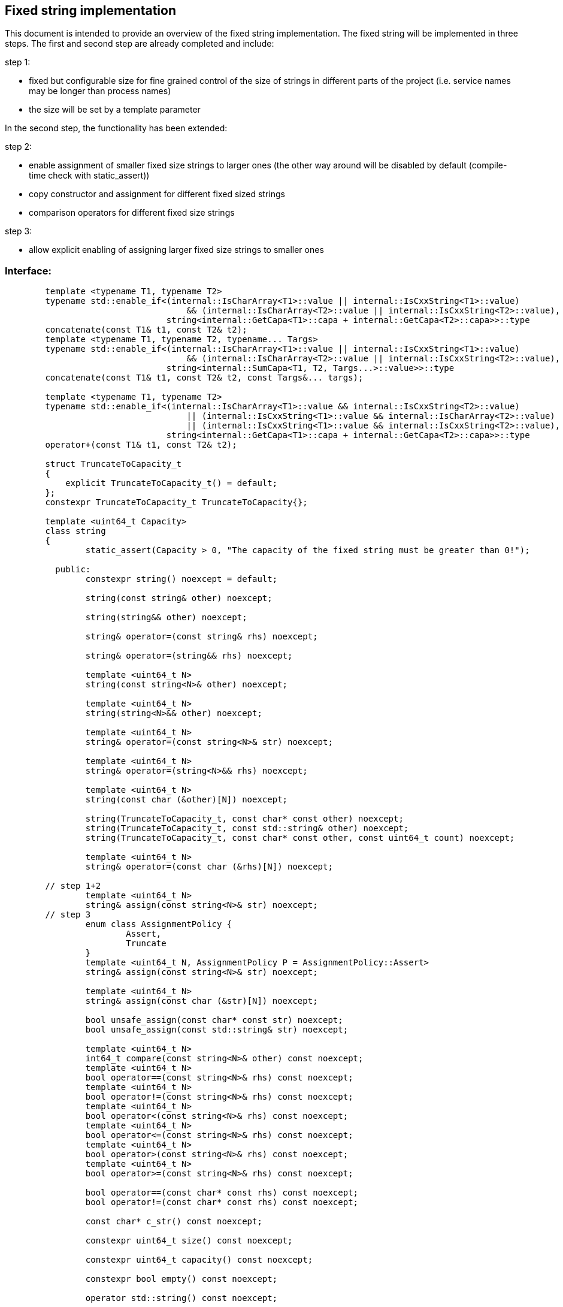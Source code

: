 // Copyright (c) 2019 by Robert Bosch GmbH. All rights reserved.
//
// Licensed under the Apache License, Version 2.0 (the "License");
// you may not use this file except in compliance with the License.
// You may obtain a copy of the License at
//
//     http://www.apache.org/licenses/LICENSE-2.0
//
// Unless required by applicable law or agreed to in writing, software
// distributed under the License is distributed on an "AS IS" BASIS,
// WITHOUT WARRANTIES OR CONDITIONS OF ANY KIND, either express or implied.
// See the License for the specific language governing permissions and
// limitations under the License.

== Fixed string implementation
This document is intended to provide an overview of the fixed string implementation. The fixed string will be implemented in three steps. The first and second step are already completed and include:

.step 1:
* fixed but configurable size for fine grained control of the size of strings in different parts of the project (i.e. service names may be longer than process names) 
* the size will be set by a template parameter
		
In the second step, the functionality has been extended:

.step 2:
* enable assignment of smaller fixed size strings to larger ones (the other way around will be disabled by default (compile-time check with static_assert))
* copy constructor and assignment for different fixed sized strings
* comparison operators for different fixed size strings

.step 3:
* allow explicit enabling of assigning larger fixed size strings to smaller ones

=== Interface:
----
	template <typename T1, typename T2>
	typename std::enable_if<(internal::IsCharArray<T1>::value || internal::IsCxxString<T1>::value)
	                            && (internal::IsCharArray<T2>::value || internal::IsCxxString<T2>::value),
	                        string<internal::GetCapa<T1>::capa + internal::GetCapa<T2>::capa>>::type
	concatenate(const T1& t1, const T2& t2);
	template <typename T1, typename T2, typename... Targs>
	typename std::enable_if<(internal::IsCharArray<T1>::value || internal::IsCxxString<T1>::value)
	                            && (internal::IsCharArray<T2>::value || internal::IsCxxString<T2>::value),
	                        string<internal::SumCapa<T1, T2, Targs...>::value>>::type
	concatenate(const T1& t1, const T2& t2, const Targs&... targs);

	template <typename T1, typename T2>
	typename std::enable_if<(internal::IsCharArray<T1>::value && internal::IsCxxString<T2>::value)
	                            || (internal::IsCxxString<T1>::value && internal::IsCharArray<T2>::value)
	                            || (internal::IsCxxString<T1>::value && internal::IsCxxString<T2>::value),
	                        string<internal::GetCapa<T1>::capa + internal::GetCapa<T2>::capa>>::type
	operator+(const T1& t1, const T2& t2);

	struct TruncateToCapacity_t
	{
	    explicit TruncateToCapacity_t() = default;
	};
	constexpr TruncateToCapacity_t TruncateToCapacity{};
	
	template <uint64_t Capacity>
	class string
	{
		static_assert(Capacity > 0, "The capacity of the fixed string must be greater than 0!");

	  public:
		constexpr string() noexcept = default;

		string(const string& other) noexcept;

		string(string&& other) noexcept;

		string& operator=(const string& rhs) noexcept;

		string& operator=(string&& rhs) noexcept;

		template <uint64_t N>
		string(const string<N>& other) noexcept;

		template <uint64_t N>
		string(string<N>&& other) noexcept;

		template <uint64_t N>
		string& operator=(const string<N>& str) noexcept;

		template <uint64_t N>
		string& operator=(string<N>&& rhs) noexcept;

		template <uint64_t N>
		string(const char (&other)[N]) noexcept;

		string(TruncateToCapacity_t, const char* const other) noexcept;
		string(TruncateToCapacity_t, const std::string& other) noexcept;
		string(TruncateToCapacity_t, const char* const other, const uint64_t count) noexcept;

		template <uint64_t N>
		string& operator=(const char (&rhs)[N]) noexcept;
	
	// step 1+2
		template <uint64_t N>
		string& assign(const string<N>& str) noexcept;
	// step 3
		enum class AssignmentPolicy {
			Assert,
			Truncate
		}
		template <uint64_t N, AssignmentPolicy P = AssignmentPolicy::Assert>
		string& assign(const string<N>& str) noexcept;
		
		template <uint64_t N>
		string& assign(const char (&str)[N]) noexcept;

		bool unsafe_assign(const char* const str) noexcept;
		bool unsafe_assign(const std::string& str) noexcept;
		
		template <uint64_t N>
		int64_t compare(const string<N>& other) const noexcept;
		template <uint64_t N>
		bool operator==(const string<N>& rhs) const noexcept;
		template <uint64_t N>
		bool operator!=(const string<N>& rhs) const noexcept;
		template <uint64_t N>
		bool operator<(const string<N>& rhs) const noexcept;
		template <uint64_t N>
		bool operator<=(const string<N>& rhs) const noexcept;
		template <uint64_t N>
		bool operator>(const string<N>& rhs) const noexcept;
		template <uint64_t N>
		bool operator>=(const string<N>& rhs) const noexcept;
		
		bool operator==(const char* const rhs) const noexcept;
		bool operator!=(const char* const rhs) const noexcept;
		
		const char* c_str() const noexcept;
		
		constexpr uint64_t size() const noexcept;

		constexpr uint64_t capacity() const noexcept;

		constexpr bool empty() const noexcept;
		
		operator std::string() const noexcept;

		template <typename T>
		string& operator+=(const T& t) noexcept;
		template <typename T>
		typename std::enable_if<internal::IsCharArray<T>::value || internal::IsCxxString<T>::value, string&>::type
		append(TruncateToCapacity_t, const T& t) noexcept;
		template <typename T>
		typename std::enable_if<internal::IsCharArray<T>::value || internal::IsCxxString<T>::value, bool>::type
		unsafe_append(const T& t) noexcept;

		iox::cxx::optional<string<Capacity>> substr(const uint64_t pos, const uint64_t count) const noexcept;
		iox::cxx::optional<string<Capacity>> substr(const uint64_t pos = 0) const noexcept;

		template <typename T>
		typename std::enable_if<std::is_same<T, std::string>::value || internal::IsCharArray<T>::value
		                            || internal::IsCxxString<T>::value,
		                        iox::cxx::optional<uint64_t>>::type
		find(const T& t, const uint64_t pos = 0) const noexcept;
		template <typename T>
		typename std::enable_if<std::is_same<T, std::string>::value || internal::IsCharArray<T>::value
		                            || internal::IsCxxString<T>::value,
		                        iox::cxx::optional<uint64_t>>::type
		find_first_of(const T& t, const uint64_t pos = 0) const noexcept;
		template <typename T>
		typename std::enable_if<std::is_same<T, std::string>::value || internal::IsCharArray<T>::value
		                            || internal::IsCxxString<T>::value,
		                        iox::cxx::optional<uint64_t>>::type
		find_last_of(const T& t, const uint64_t pos = Capacity) const noexcept;
	};

	template <uint64_t Capacity>
	inline bool operator==(const std::string& lhs, const string<Capacity>& rhs);
	template <uint64_t Capacity>
	inline bool operator==(const string<Capacity>& lhs, const std::string& rhs);
	template <uint64_t Capacity>
	inline bool operator!=(const std::string& lhs, const string<Capacity>& rhs);
	template <uint64_t Capacity>
	inline bool operator!=(const string<Capacity>& lhs, const std::string& rhs);
	template <uint64_t Capacity>
	inline bool operator==(const char* const lhs, const string<Capacity>& rhs);
	template <uint64_t Capacity>
	inline bool operator!=(const char* const lhs, const string<Capacity>& rhs);

	template <uint64_t Capacity>
	inline std::ostream& operator<<(std::ostream& stream, const string<Capacity>& str);
----	
